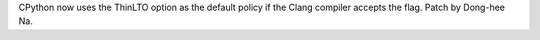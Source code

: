 CPython now uses the ThinLTO option as the default policy if the Clang
compiler accepts the flag. Patch by Dong-hee Na.
